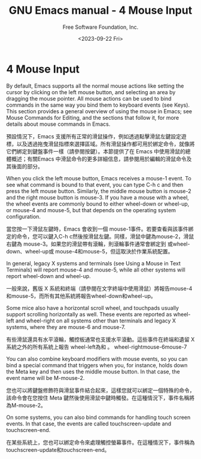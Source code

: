 #+TITLE: GNU Emacs manual - 4 Mouse Input
#+AUTHOR: Free Software Foundation, Inc.
#+DATE: <2023-09-22 Fri>

* 4 Mouse Input

By default, Emacs supports all the normal mouse actions like setting the cursor by clicking on the left mouse button, and selecting an area by dragging the mouse pointer. All mouse actions can be used to bind commands in the same way you bind them to keyboard events (see Keys). This section provides a general overview of using the mouse in Emacs; see Mouse Commands for Editing, and the sections that follow it, for more details about mouse commands in Emacs.

預設情況下，Emacs 支援所有正常的滑鼠操作，例如透過點擊滑鼠左鍵設定遊標，以及透過拖曳滑鼠指標來選擇區域。所有滑鼠操作都可用於綁定命令，就像將它們綁定到鍵盤事件一樣（請參閱按鍵）。本節提供了在 Emacs 中使用滑鼠的總體概述；有關Emacs 中滑鼠命令的更多詳細信息，請參閱用於編輯的滑鼠命令及其後面的部分。

When you click the left mouse button, Emacs receives a mouse-1 event. To see what command is bound to that event, you can type C-h c and then press the left mouse button. Similarly, the middle mouse button is mouse-2 and the right mouse button is mouse-3. If you have a mouse with a wheel, the wheel events are commonly bound to either wheel-down or wheel-up, or mouse-4 and mouse-5, but that depends on the operating system configuration.

當您按一下滑鼠左鍵時，Emacs 會收到一個 mouse-1事件。若要查看與該事件綁定的命令，您可以鍵入C-h c然後按滑鼠左鍵。同樣，滑鼠中鍵為mouse-2，滑鼠右鍵為 mouse-3。如果您的滑鼠帶有滾輪，則滾輪事件通常會綁定到 或wheel-down、wheel-up或 mouse-4和mouse-5，但這取決於作業系統配置。

In general, legacy X systems and terminals (see Using a Mouse in Text Terminals) will report mouse-4 and mouse-5, while all other systems will report wheel-down and wheel-up.

一般來說，舊版 X 系統和終端（請參閱在文字終端中使用滑鼠）將報告mouse-4和mouse-5，而所有其他系統將報告wheel-down和wheel-up。

Some mice also have a horizontal scroll wheel, and touchpads usually support scrolling horizontally as well. These events are reported as wheel-left and wheel-right on all systems other than terminals and legacy X systems, where they are mouse-6 and mouse-7.

有些滑鼠還具有水平滾輪，觸控板通常也支援水平滾動。這些事件在終端和遺留 X 系統之外的所有系統上報告 wheel-left為和 。 wheel-rightmouse-6mouse-7

You can also combine keyboard modifiers with mouse events, so you can bind a special command that triggers when you, for instance, holds down the Meta key and then uses the middle mouse button. In that case, the event name will be M-mouse-2.

您也可以將鍵盤修飾符與滑鼠事件結合起來，這樣您就可以綁定一個特殊的命令，該命令會在您按住 Meta 鍵然後使用滑鼠中鍵時觸發。在這種情況下，事件名稱將為M-mouse-2。

On some systems, you can also bind commands for handling touch screen events. In that case, the events are called touchscreen-update and touchscreen-end.

在某些系統上，您也可以綁定命令來處理觸控螢幕事件。在這種情況下，事件稱為 touchscreen-update和touchscreen-end。
